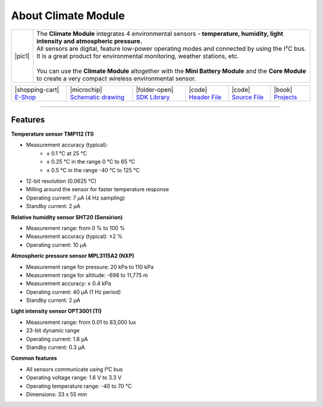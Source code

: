 ####################
About Climate Module
####################

.. |pic1| thumbnail:: ../_static/hardware/about-climate/climate-module.png
    :width: 300em
    :height: 300em

+------------------------+------------------------------------------------------------------------------------------------------------------------------------------------------------------+
| |pic1|                 | | The **Climate Module** integrates 4 environmental sensors - **temperature, humidity, light intensity and atmospheric pressure.**                               |
|                        | | All sensors are digital, feature low-power operating modes and connected by using the I²C bus.                                                                 |
|                        | | It is a great product for environmental monitoring, weather stations, etc.                                                                                     |
|                        | |                                                                                                                                                                |
|                        | | You can use the **Climate Module** altogether with the **Mini Battery Module** and the **Core Module** to create a very compact wireless environmental sensor. |
+------------------------+------------------------------------------------------------------------------------------------------------------------------------------------------------------+

+------------------------------------------------------------------------+---------------------------------------------------------------------------------------------------------------+-------------------------------------------------------------------------------------+------------------------------------------------------------------------------------------------------+------------------------------------------------------------------------------------------------------+--------------------------------------------------------------------------------+
| |shopping-cart| `E-Shop <https://shop.hardwario.com/climate-module/>`_ | |microchip| `Schematic drawing <https://github.com/hardwario/bc-hardware/tree/master/out/bc-module-climate>`_ | |folder-open| `SDK Library <https://sdk.hardwario.com/group__bc__module__climate>`_ | |code| `Header File <https://github.com/hardwario/bcf-sdk/blob/master/bcl/inc/bc_module_climate.h>`_ | |code| `Source File <https://github.com/hardwario/bcf-sdk/blob/master/bcl/src/bc_module_climate.c>`_ | |book| `Projects <https://www.hackster.io/hardwario/projects?part_id=73735>`_  |
+------------------------------------------------------------------------+---------------------------------------------------------------------------------------------------------------+-------------------------------------------------------------------------------------+------------------------------------------------------------------------------------------------------+------------------------------------------------------------------------------------------------------+--------------------------------------------------------------------------------+

----------------------------------------------------------------------------------------------

********
Features
********

**Temperature sensor TMP112 (TI)**

- Measurement accuracy (typical):
    - ± 0.1 °C at 25 °C
    - ± 0.25 °C in the range 0 °C to 65 °C
    - ± 0.5 °C in the range -40 °C to 125 °C
- 12-bit resolution (0.0625 °C)
- Milling around the sensor for faster temperature response
- Operating current: 7 μA (4 Hz sampling)
- Standby current: 2 μA

**Relative humidity sensor SHT20 (Sensirion)**

- Measurement range: from 0 % to 100 %
- Measurement accuracy (typical): ±2 %
- Operating current: 10 μA

**Atmospheric pressure sensor MPL3115A2 (NXP)**

- Measurement range for pressure: 20 kPa to 110 kPa
- Measurement range for altitude: -698 to 11,775 m
- Measurement accuracy: ± 0.4 kPa
- Operating current: 40 μA (1 Hz period)
- Standby current: 2 μA

**Light intensity sensor OPT3001 (TI)**

- Measurement range: from 0.01 to 83,000 lux
- 23-bit dynamic range
- Operating current: 1.8 μA
- Standby current: 0.3 μA

**Common features**

- All sensors communicate using I²C bus
- Operating voltage range: 1.6 V to 3.3 V
- Operating temperature range: -40 to 70 °C
- Dimensions: 33 x 55 mm

